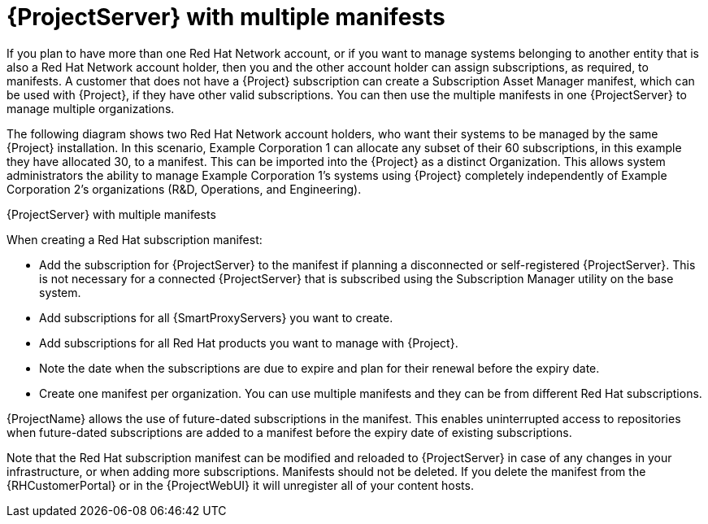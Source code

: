 [id="{project-context}-server-with-multiple-manifests"]
= {ProjectServer} with multiple manifests

If you plan to have more than one Red{nbsp}Hat{nbsp}Network account, or if you want to manage systems belonging to another entity that is also a Red{nbsp}Hat{nbsp}Network account holder, then you and the other account holder can assign subscriptions, as required, to manifests.
A customer that does not have a {Project} subscription can create a Subscription Asset Manager manifest, which can be used with {Project}, if they have other valid subscriptions.
You can then use the multiple manifests in one {ProjectServer} to manage multiple organizations.

ifdef::satellite[]
If you must manage systems but do not have access to the subscriptions for the RPMs, you must use {RHEL} {Project} Add-On.
For more information, see https://www.redhat.com/en/technologies/management/satellite[{Project} Add-On].
endif::[]

The following diagram shows two Red{nbsp}Hat{nbsp}Network account holders, who want their systems to be managed by the same {Project} installation.
In this scenario, Example Corporation 1 can allocate any subset of their 60 subscriptions, in this example they have allocated 30, to a manifest.
This can be imported into the {Project} as a distinct Organization.
This allows system administrators the ability to manage Example Corporation 1's systems using {Project} completely independently of Example Corporation 2's organizations (R&D, Operations, and Engineering).

.{ProjectServer} with multiple manifests
ifdef::foreman-el,foreman-deb,katello[]
image::common/planning-for-foreman-server-multiple-manifests.svg[{ProjectServer} with multiple manifests]
endif::[]
ifdef::orcharhino[]
image::common/planning-for-foreman-server-multiple-manifests-orcharhino.svg[{ProjectServer} with multiple manifests]
endif::[]
ifdef::satellite[]
image::common/server-multiple-manifests-satellite.png[{ProjectServer} with multiple manifests]
endif::[]

When creating a Red{nbsp}Hat subscription manifest:

* Add the subscription for {ProjectServer} to the manifest if planning a disconnected or self-registered {ProjectServer}.
This is not necessary for a connected {ProjectServer} that is subscribed using the Subscription Manager utility on the base system.
* Add subscriptions for all {SmartProxyServers} you want to create.
* Add subscriptions for all Red{nbsp}Hat products you want to manage with {Project}.
* Note the date when the subscriptions are due to expire and plan for their renewal before the expiry date.
* Create one manifest per organization.
You can use multiple manifests and they can be from different Red Hat subscriptions.

{ProjectName} allows the use of future-dated subscriptions in the manifest.
This enables uninterrupted access to repositories when future-dated subscriptions are added to a manifest before the expiry date of existing subscriptions.

Note that the Red{nbsp}Hat subscription manifest can be modified and reloaded to {ProjectServer} in case of any changes in your infrastructure, or when adding more subscriptions.
Manifests should not be deleted.
If you delete the manifest from the {RHCustomerPortal} or in the {ProjectWebUI} it will unregister all of your content hosts.
